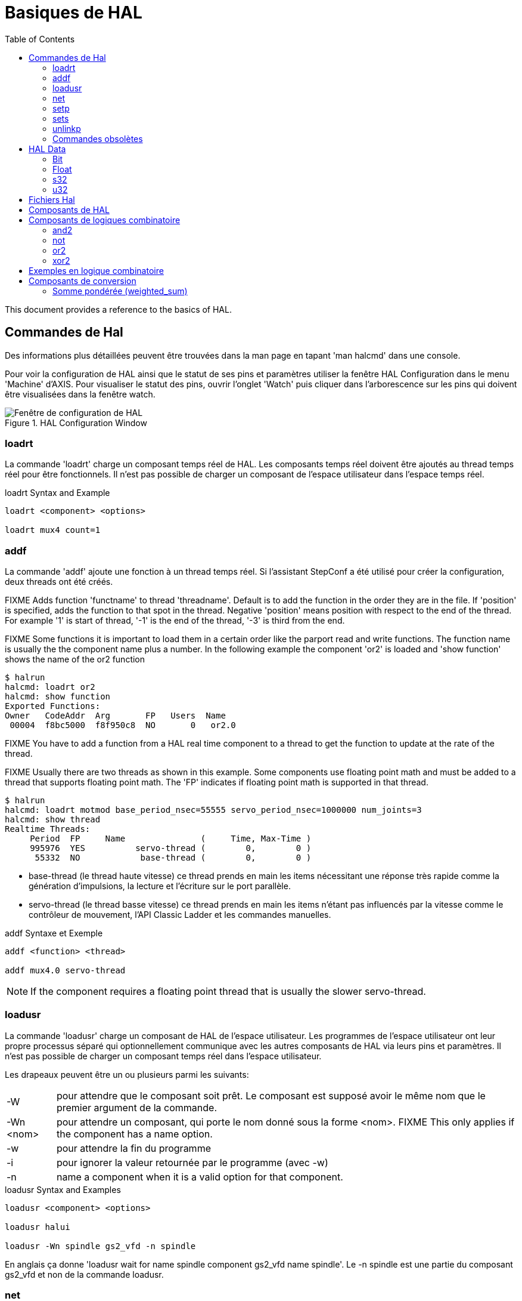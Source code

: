 :lang: fr
:toc:
:toclevels: 3

[[sec:basiques-hal]]
= Basiques de HAL

This document provides a reference to the basics of HAL.

[[sec:commandes-hal]]
== Commandes de Hal

Des informations plus détaillées peuvent être trouvées dans la man
page en tapant 'man halcmd' dans une console.

Pour voir la configuration de HAL ainsi que le statut de ses pins et paramètres
utiliser la fenêtre HAL Configuration dans le menu 'Machine' d'AXIS.
Pour visualiser le statut des pins, ouvrir l'onglet 'Watch' puis
cliquer dans l'arborescence sur les pins qui doivent être visualisées dans la fenêtre watch.

.HAL Configuration Window
image::images/HAL_Configuration.png["Fenêtre de configuration de HAL",align="center"]

[[sub:hal-loart]]
=== loadrt(((HAL loadrt,loadrt)))

La commande 'loadrt' charge un composant temps réel de HAL. Les
composants temps réel doivent être ajoutés au thread temps réel pour
être fonctionnels. Il n'est pas possible de charger un composant de
l'espace utilisateur dans l'espace temps réel.

.loadrt Syntax and Example
----
loadrt <component> <options>

loadrt mux4 count=1
----

[[sub:hal-addf]]
=== addf(((HAL addf,addf)))

La commande 'addf' ajoute une fonction à un thread temps réel. Si
l'assistant StepConf a été utilisé pour créer la configuration, deux
threads ont été créés.

FIXME Adds function 'functname' to thread 'threadname'. Default is to add the function
in the order they are in the file. If 'position' is specified, adds the function
to that spot in the thread. Negative 'position' means position with respect to
the end of the thread. For example '1' is start of thread, '-1' is the end of
the thread, '-3' is third from the end.

FIXME Some functions it is important to load them in a certain order like the parport
read and write functions. The function name is usually the the component name
plus a number. In the following example the component 'or2' is loaded and 'show
function' shows the name of the or2 function

----
$ halrun
halcmd: loadrt or2
halcmd: show function
Exported Functions:
Owner   CodeAddr  Arg       FP   Users  Name
 00004  f8bc5000  f8f950c8  NO       0   or2.0
----

FIXME You have to add a function from a HAL real time component to a thread
to get the function to update at the rate of the thread.

FIXME Usually there are two threads as shown in this example. Some components use
floating point math and must be added to a thread that supports floating point
math. The 'FP' indicates if floating point math is supported in that thread.

----
$ halrun
halcmd: loadrt motmod base_period_nsec=55555 servo_period_nsec=1000000 num_joints=3
halcmd: show thread
Realtime Threads:
     Period  FP     Name               (     Time, Max-Time )
     995976  YES          servo-thread (        0,        0 )
      55332  NO            base-thread (        0,        0 )
----

- base-thread (le thread haute vitesse) ce thread prends en main les
  items nécessitant une réponse très rapide comme la génération
  d'impulsions, la lecture et l'écriture sur le port parallèle.
- servo-thread (le thread basse vitesse) ce thread prends en main les
  items n'étant pas influencés par la vitesse comme le contrôleur de
  mouvement, l'API Classic Ladder et les commandes manuelles.

.addf Syntaxe et Exemple
----
addf <function> <thread>

addf mux4.0 servo-thread
----

[NOTE]
If the component requires a floating point thread that is usually the slower
servo-thread.

[[sec:loadusr]]
=== loadusr(((HAL loadusr,loadusr)))

La commande 'loadusr' charge un composant de HAL de l'espace utilisateur. Les programmes de l'espace utilisateur ont leur propre
processus séparé qui optionnellement communique avec les autres composants
de HAL via leurs pins et paramètres. Il n'est pas possible de charger
un composant temps réel dans l'espace utilisateur.

Les drapeaux peuvent être un ou plusieurs parmi les suivants:

[horizontal]
-W:: pour attendre que le composant soit prêt. Le composant est supposé
     avoir le même nom que le premier argument de la commande.

-Wn <nom>:: pour attendre un composant, qui porte le nom donné sous la forme <nom>.
            FIXME This only applies if the component has a name option.

-w:: pour attendre la fin du programme

-i:: pour ignorer la valeur retournée par le programme (avec -w)

-n:: name a component when it is a valid option for that component.

.loadusr Syntax and Examples
----
loadusr <component> <options>

loadusr halui

loadusr -Wn spindle gs2_vfd -n spindle
----

En anglais ça donne 'loadusr wait for name spindle component gs2_vfd name spindle'. Le -n spindle est une partie du composant gs2_vfd et non de la commande loadusr.

[[sub:net]]
=== net(((net)))

La commande 'net' crée une 'connexion' entre un signal et une ou plusieurs pins.
Si le signal n'existe pas, net le crée.
Les flèches de direction '<=', '=>' et '<=>'
sont seulement là pour aider à la lecture de la logique, ils ne sont pas
utilisés par la commande net. Un espace doit séparer les flèches de direction 
des noms de pin.

.net Syntax and Example
----
net signal-name pin-name <optional arrow> <optional second pin-name>

net home-x joint.0.home-sw-in <= parport.0.pin-11-in
----

Dans l'exemple ci-dessus, 'home-x' est le nom du signal, 'axis.0.home-sw-in' est
une pin de direction IN, '<=' est une flèche de direction optionnelle et
'parport.0.pin-11-in' est une pin de direction OUT. Cela peut paraître déroutant
mais les labels in et out, pour une broche de port parallèle, indiquent la
direction physique dans laquelle travaille la broche et non comment elle est traitée dans HAL.

Une pin peut être connectée à un signal si elle obéit aux règles suivantes:

* Une pin IN peut toujours être connectée à un signal.
* Une pin IO peut être connectée à moins qu'une pin OUT soit présente sur le signal.
* Une pin OUT peut être connectée seulement si il n'y a pas d'autre pin OUT ou IO
  sur le signal.

Le même 'signal-name' peut être utilisé dans de multiples commandes net pour
connecter des pins additionnelles, tant que les règles précédentes sont observées.

[[cap:signal-direction]]
.Direction du signal
image::images/signal-direction.png["Direction du signal"align="center"]

Voici un exemple qui montre le signal xStep avec la source 
qui est stepgen.0.out
et avec deux lecteurs, parport.0.pin-02-out et parport.0.pin-08-out. Simplement
la valeur de stepgen.0.out est envoyée au signal xStep et cette valeur est alors
envoyée sur parport.0.pin-02-out et parport.0.pin-08-out.

----
#   signal    source            destination          destination
net xStep stepgen.0.out => parport.0.pin-02-out parport.0.pin-08-out
----

Puisque le signal xStep contient la valeur de stepgen.0.out (la source) il est
possible de ré-utiliser le même signal pour envoyer la valeur à d'autres lecteurs,
utiliser simplement le signal avec les autres lecteurs sur de nouvelles
lignes:

----
#   signal       destination2
net xStep => parport.0.pin-06-out
----

.Pins I/O
Les pins appelées I/O pins comme 'index-enable', ne suivent pas cette règle.

[[sub:setp]]
=== setp(((setp)))

La commande 'setp' ajuste la valeur d'une pin ou d'un paramètre. Les
valeurs valides dépendront du type de la pin ou du paramètre.
C'est une erreur si les types de donnée ne correspondent pas.

Certains composants ont des paramètres qui doivent être positionnés avant
utilisation. Il n'est pas possible d'utiliser 'setp' sur une pin connectée à
un signal.

.setp Syntax and Example
----
setp <pin/parameter-name> <value>

setp parport.0.pin-08-out TRUE
----

[[sub:sets]]
=== sets(((sets)))

La commande 'sets' positionne la valeur d'un signal.

.sets Syntax and Example:
----
sets <signal-name> <value>

net mysignal and2.0.in0 pyvcp.my-led

sets mysignal 1
----

C'est une erreur si:

* Le nom de signal n'existe pas
* Le signal à déjà été écrit
* La valeur n'est pas du type correct pour le signal

[[sub:hal-inlinkp]]
=== unlinkp(((HAL unlinkp,unlinkp)))

La commande 'unlinkp' déconnecte la pin du signal auquel elle est connectée.
Si aucun signal n'a été connecté à la pin avant de lancer cette commande,
rien ne se passe.

.unlinkp syntax and Example
----
unlinkp <pin-name>

unlinkp parport.0.pin-02-out
----

=== Commandes obsolètes

Les commandes suivantes sont dépréciées et seront retirées dans les futures
versions. Toute nouvelle configuration doit utiliser la commande <<sub:net,'net'>>.
FIXME These commands are included so older configurations will still work.

.linksp

La commande 'linksp' créait une 'connexion' entre un signal et une
pin.

.linksp Syntax and Example
----
linksp <signal-name> <pin-name>

linksp X-step parport.0.pin-02-out
----

La commande 'linksp' a été remplacée par la commande 'net'.

.linkps

La commande 'linksp' créait une 'connexion' entre une pin et un signal. C'est la
même chose que linksp mais les arguments sont inversés.

.linkps Syntax and Example
----
linkps <pin-name> <signal-name>

linkps parport.0.pin-02-out X-Step
----

La commande 'linkps' a été remplacée par la commande 'net'.

.newsig

the command 'newsig' creates a new HAL signal by the name <signame>
and the data type of <type>. Type must be 'bit', 's32', 'u32' or
'float'. Error if <signame> already exists.

.newsig Syntax and Example
----
newsig <signame> <type>

newsig Xstep bit
----

D'autres informations peuvent être trouvées dans le manuel de HAL ou
la man page de 'halrun'.

[[sec:HAL-Data]]
== HAL Data(((HAL Data)))

[[sub:hal-bit]]
=== Bit(((Bit)))

A bit value is an on or off.

- bit values = true or 1 and false or 0 (True, TRUE, true are all valid)

[[sub:hal-float]]
=== Float(((Float)))

A 'float' is a floating point number. In other words the decimal point
can move as needed.

- float values = a 64 bit floating point value, with approximately 53 bits of
  resolution and over 1000 bits of dynamic range.

For more information on floating point numbers see:

http://fr.wikipedia.org/wiki/Nombre_flottant[http://fr.wikipedia.org/wiki/Nombre_flottant]

[[sub:hal-s32]]
=== s32 (((s32)))

An 's32' number is a whole number that can have a negative or positive
value.

- s32 values = integer numbers -2147483648 to 2147483647

[[sub:hal-u32]]
=== u32 (((u32)))

A 'u32' number is a whole number that is positive only.

- u32 values = integer numbers 0 to 4294967295

[[sec:hal-files]]
== Fichiers Hal(((HAL Files)))

Si l'assistant StepConf a été utilisé pour générer la configuration
trois fichiers HAL ont dû être créés dans le répertoire de la configuration.

- ma-fraiseuse.hal (si ne nom de la config est "ma-fraiseuse") Ce
  fichier est chargé en premier, il ne doit pas être modifié sous peine de ne plus pouvoir l'utiliser avec l'assistant StepConf.
- custom.hal Ce fichier est le deuxième à être chargé et il l'est avant
  l'interface utilisateur graphique (GUI). C'est dans ce fichier que ce
  trouvent les commandes personnalisées de l'utilisateur devant être chargées avant la GUI.
- custom_postgui.hal Ce fichier est chargé après la GUI. C'est dans ce
  fichier que se trouvent les commandes personnalisées de l'utilisateur
  devant être chargées après la GUI. Toutes les commandes relatives aux
  widgets de pyVCP doivent être placées ici.

[[sec:hal-parameters]]
== Composants de HAL(((HAL Parameters)))

Deux paramètres sont automatiquement ajoutés à chaque composants HAL quand il
est créé. Ces paramètres permettent d'encadrer le temps d'exécution d'un
composant.

[horizontal]
`.time`(((HAL time))):: Time est le nombre de cycles du CPU qu'il a fallu pour exécuter la fonction.
`.tmax`(((HAL tmax))):: Tmax est le nombre maximum de cycles du CPU qu'il a fallu pour exécuter la
  fonction.

'tmax' est un paramètre en lecture/écriture, de sorte que l'utilisateur peut le
mettre à 0 pour se débarrasser du premier temps d'initialisation de la
fonction.

[[sec:hal-logic-components]]
== Composants de logiques combinatoire(((HAL Logic Components)))

Hal contient plusieurs composants logiques temps réel. Les composants
logiques suivent une tables de vérité montrant les états logiques des
sorties en fonction de l'état des entrées. Typiquement, la manipulation
des bits d'entrée détermine l'état électrique des sorties selon la table de vérité des portes.

FIXME For further components see <<sec:realtime-components, Realtime Components List>>
or the man pages.

[[sub:hal-and2]]
=== and2(((HAL and2,and2)))

Le composant 'and2' est une porte 'and' à deux entrées. Sa table de
vérité montre la sortie pour chaque combinaison des entrées.

.and2 Syntax
----
and2 [count=N] | [names=name1[,name2...]]
----

.and2 Functions
----
and2.n
----

.and2 Pins
----
and2.N.in0 (bit, in)
and2.N.in1 (bit, in)
and2.N.out (bit, out)
----

.and2 Truth Table
[width="90%", options="header"]
|======================
|in0   | in1   | out
|False | False | False
|True  | False | False
|False | True  | False
|True  | True  | True
|======================

[[sub:hal-not]]
=== not(((HAL not,not)))

Le composant 'not' est un simple inverseur d'état.

.not Syntax
----
not [count=n] | [names=name1[,name2...]]
----

.not Functions
----
not.all
not.n
----

.not Pins
----
not.n.in (bit, in)
not.n.out (bit, out)
----

.not Truth Table
[width="90%", options="header"]
|=============
|in    | out
|True  | False
|False | True
|=============

[[sub:hal-or2]]
=== or2(((HAL or2,or2)))

Le composant 'or2' est une porte OR à deux entrées.

.or2 Syntax
----
or2[count=n] | [names=name1[,name2...]]
----

.or2 Functions
----
or2.n
----

.or2 Pins
----
or2.n.in0 (bit, in)
or2.n.in1 (bit, in)
or2.n.out (bit, out)
----

.or2 Truth Table
[width="90%", options="header"]
|=====================
|in0   | in1   | out
|True  | False | True
|True  | True  | True
|False | True  | True
|False | False | False
|=====================

[[sub:hal-xor2]]
=== xor2(((HAL xor2,xor2)))

Le composant 'xor2' est une porte XOR à deux entrées (OU exclusif).

.xor2 Syntax
----
xor2[count=n] | [names=name1[,name2...]]
----

.xor2 Functions
----
xor2.n
----

.xor2 Pins
----
xor2.n.in0 (bit, in)
xor2.n.in1 (bit, in)
xor2.n.out (bit, out)
----

.xor2 Truth Table
[width="90%", options="header"]
|=====================
|in0   | in1   | out
|True  | False | True
|True  | True  | False
|False | True  | True
|False | False | False
|=====================

[[sec:hal-logic-examples]]
== Exemples en logique combinatoire(((HAL Logic Examples)))

.`and2` example connecting two inputs to one output
----
loadrt and2 count=1

addf and2.0 servo-thread

net my-sigin1 and2.0.in0 <= parport.0.pin-11-in

net my-sigin2 and2.0.in1 <= parport.0.pin-12-in

net both-on parport.0.pin-14-out <= and2.0.out
----

Dans cet exemple un and2 est chargé dans l'espace temps réel, puis
ajouté à servo thread. Ensuite la broche d'entrée 11 du port parallèle
est connectée à l'entrée in0 de la porte. Puis la broche d'entrée 12 du
port est connectée à l'entrée in1 de la porte. Enfin la sortie
and2.0.out de la porte est connectée à la broche de sortie 14 du port
parallèle. Ainsi en suivant la table de vérité du and2, si les broches 11 et 12 du port sont à 1, alors sa sortie 14 est à 1 aussi.

[[sec:hal-conversion-components]]
== Composants de conversion(((HAL Conversion Components)))

[[sub:hal-weighted-sum]]
=== Somme pondérée (weighted_sum)(((HAL weighted_sum,weighted_sum)))

La somme pondérée converti un groupe de bits en un entier. La conversion est la
somme des 'poids' des bits présents plus n'importe quel offset. C'est similaire
au 'binaire codé décimal' mais avec plus d'options. Le bit 'hold' interrompt le
traitement des entrées, de sorte que la valeur 'sum' ne change plus.

.weighted_sum component loading syntax
----
loadrt weighted_sum wsum_sizes=size[,size,...]
----

Crée des groupes de weighted_sum, chacun avec le nombre donné de bits d'entrée (size).

Pour mettre à jour la weighted_sum, le process_wsums doit être attaché à un thread.

.add `process_wsums` function
----
addf process_wsums servo-thread
----

Ce qui met à jour le composant weighted_sum.

Dans l'exemple suivant, une copie de la fenêtre de configuration de HAL d'Axis,
les bits '0' et '2' sont TRUE, ils n'ont pas d'offset. Le poids ('weight') du bit 0
est 1, celui du bit 2 est 4, la somme est donc 5.

.weighted_sum (somme pondérée)
----
Component Pins:
Owner   Type  Dir         Value  Name
    10  bit   In           TRUE  wsum.0.bit.0.in
    10  s32   I/O             1  wsum.0.bit.0.weight
    10  bit   In          FALSE  wsum.0.bit.1.in
    10  s32   I/O             2  wsum.0.bit.1.weight
    10  bit   In           TRUE  wsum.0.bit.2.in
    10  s32   I/O             4  wsum.0.bit.2.weight
    10  bit   In          FALSE  wsum.0.bit.3.in
    10  s32   I/O             8  wsum.0.bit.3.weight
    10  bit   In          FALSE  wsum.0.hold
    10  s32   I/O             0  wsum.0.offset
    10  s32   Out             5  wsum.0.sum
----
